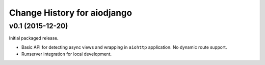 Change History for aiodjango
============================


v0.1 (2015-12-20)
-----------------

Initial packaged release.

- Basic API for detecting async views and wrapping in ``aiohttp`` application. No dynamic route support.
- Runserver integration for local development.
